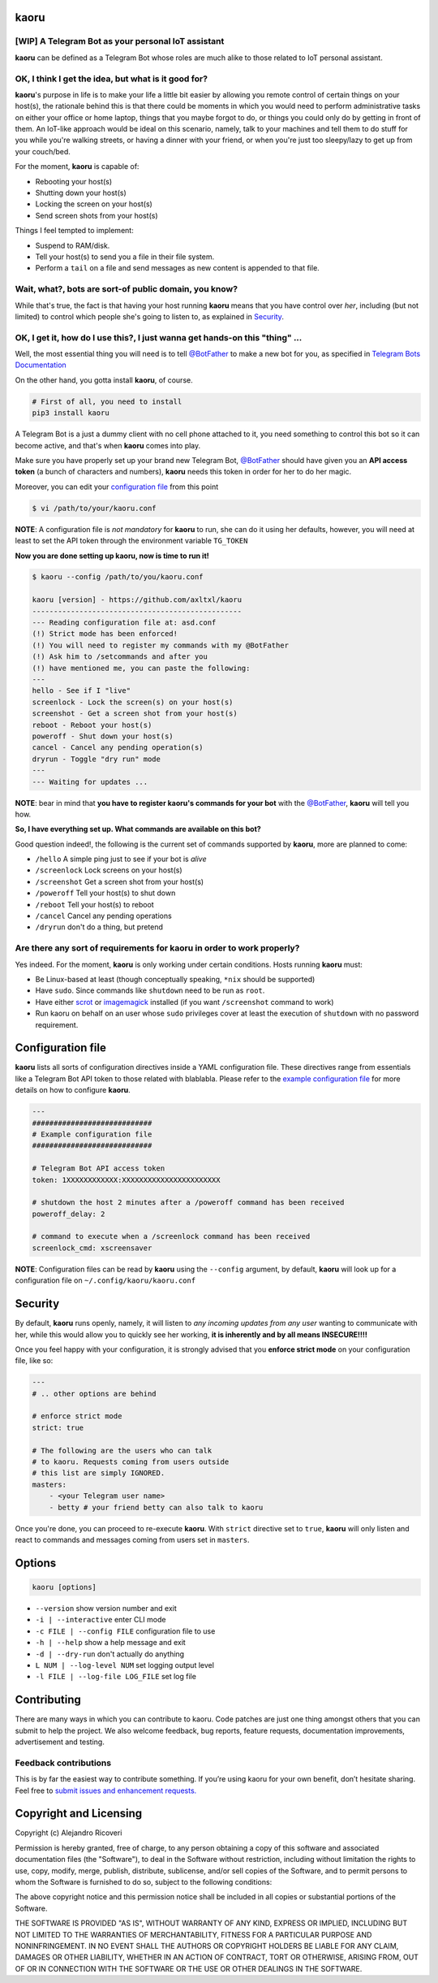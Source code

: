 kaoru
=====

.. image:: https://badge.fury.io/py/kaoru.svg
    :target: http://badge.fury.io/py/kaoru

[WIP] A Telegram Bot as your personal IoT assistant
---------------------------------------------------

**kaoru** can be defined as a Telegram Bot whose roles are much alike
to those related to IoT personal assistant.

OK, I think I get the idea, but what is it good for?
----------------------------------------------------

**kaoru**'s purpose in life is to make your life a little bit easier by
allowing you remote control of certain things on your host(s), the rationale
behind this is that there could be moments in which you would need to perform
administrative tasks on either your office or home laptop, things that you
maybe forgot to do, or things you could only do by getting in front of them.
An IoT-like approach would be ideal on this scenario, namely, talk to your
machines and tell them to do stuff for you while you're walking streets,
or having a dinner with your friend, or when you're just too sleepy/lazy
to get up from your couch/bed.

For the moment, **kaoru** is capable of:

-  Rebooting your host(s)
-  Shutting down your host(s)
-  Locking the screen on your host(s)
-  Send screen shots from your host(s)

Things I feel tempted to implement:

-  Suspend to RAM/disk.
-  Tell your host(s) to send you a file in their file system.
-  Perform a ``tail`` on a file and send messages as new content is appended to that file.

Wait, what?, bots are sort-of public domain, you know?
------------------------------------------------------

While that's true, the fact is that having your host running **kaoru**
means that you have control over *her*, including (but not limited) to
control which people she's going to listen to, as explained in `Security <#security>`_.

OK, I get it, how do I use this?, I just wanna get hands-on this "thing" ...
----------------------------------------------------------------------------

Well, the most essential thing you will need is to tell `@BotFather <http://telegram.me/botfather>`_ to
make a new bot for you, as specified in `Telegram Bots Documentation <https://core.telegram.org/bots>`_

On the other hand, you gotta install **kaoru**, of course.

.. code-block:: bash

    # First of all, you need to install
    pip3 install kaoru

A Telegram Bot is a just a dummy client with no cell phone attached to it,
you need something to control this bot so it can become active, and that's when
**kaoru** comes into play.

Make sure you have properly set up your brand new Telegram Bot, `@BotFather <http://telegram.me/botfather>`_
should have given you an **API access token** (a bunch of characters and numbers),
**kaoru** needs this token in order for her to do her magic.

Moreover, you can edit your `configuration file <#configuration-file>`_ from this point

.. code-block:: bash

    $ vi /path/to/your/kaoru.conf

**NOTE**: A configuration file is *not mandatory* for **kaoru** to run, she can do
it using her defaults, however, you will need at least to set the API token
through the environment variable ``TG_TOKEN``

**Now you are done setting up kaoru, now is time to run it!**

.. code-block:: bash

    $ kaoru --config /path/to/you/kaoru.conf

    kaoru [version] - https://github.com/axltxl/kaoru
    -------------------------------------------------
    --- Reading configuration file at: asd.conf
    (!) Strict mode has been enforced!
    (!) You will need to register my commands with my @BotFather
    (!) Ask him to /setcommands and after you
    (!) have mentioned me, you can paste the following:
    ---
    hello - See if I "live"
    screenlock - Lock the screen(s) on your host(s)
    screenshot - Get a screen shot from your host(s)
    reboot - Reboot your host(s)
    poweroff - Shut down your host(s)
    cancel - Cancel any pending operation(s)
    dryrun - Toggle "dry run" mode
    ---
    --- Waiting for updates ...

**NOTE**: bear in mind that **you have to register kaoru's commands for your bot**
with the `@BotFather <http://telegram.me/botfather>`_, **kaoru** will tell you how.

**So, I have everything set up. What commands are available on this bot?**

Good question indeed!, the following is the current set of commands
supported by **kaoru**, more are planned to come:


-  ``/hello`` A simple ping just to see if your bot is *alive*
-  ``/screenlock`` Lock screens on your host(s)
-  ``/screenshot`` Get a screen shot from your host(s)
-  ``/poweroff`` Tell your host(s) to shut down
-  ``/reboot`` Tell your host(s) to reboot
-  ``/cancel`` Cancel any pending operations
-  ``/dryrun`` don't do a thing, but pretend


Are there any sort of requirements for kaoru in order to work properly?
-----------------------------------------------------------------------

Yes indeed. For the moment, **kaoru** is only working under certain
conditions. Hosts running **kaoru** must:


-  Be Linux-based at least (though conceptually speaking, ``*nix`` should be supported)
-  Have ``sudo``. Since commands like ``shutdown`` need to be run as ``root``.
-  Have either `scrot <http://freecode.com/projects/scrot>`_ or `imagemagick <http://imagemagick.org>`_ installed (if you want ``/screenshot`` command to work)
-  Run kaoru on behalf on an user whose ``sudo`` privileges cover at least the execution of ``shutdown`` with no password requirement.

Configuration file
==================

**kaoru** lists all sorts of configuration directives inside a YAML
configuration file. These directives range from essentials like
a Telegram Bot API token to those related with blablabla. Please refer
to the `example configuration file <https://github.com/axltxl/kaoru/blob/develop/example.conf>`_
for more details on how to configure **kaoru**.

.. code-block:: yaml

    ---
    ############################
    # Example configuration file
    ############################

    # Telegram Bot API access token
    token: 1XXXXXXXXXXXX:XXXXXXXXXXXXXXXXXXXXXXX

    # shutdown the host 2 minutes after a /poweroff command has been received
    poweroff_delay: 2

    # command to execute when a /screenlock command has been received
    screenlock_cmd: xscreensaver


**NOTE**: Configuration files can be read by **kaoru** using the ``--config``
argument, by default, **kaoru** will look up for a configuration file on
``~/.config/kaoru/kaoru.conf``


Security
========

By default, **kaoru** runs openly, namely, it will listen to *any incoming
updates from any user* wanting to communicate with her, while this would allow you
to quickly see her working, **it is inherently and by all means INSECURE!!!!**

Once you feel happy with your configuration, it is strongly advised
that you **enforce strict mode** on your configuration file, like so:

.. code-block:: yaml

    ---
    # .. other options are behind

    # enforce strict mode
    strict: true

    # The following are the users who can talk
    # to kaoru. Requests coming from users outside
    # this list are simply IGNORED.
    masters:
        - <your Telegram user name>
        - betty # your friend betty can also talk to kaoru


Once you're done, you can proceed to re-execute **kaoru**.
With ``strict`` directive set to ``true``, **kaoru** will only
listen and react to commands and messages coming from users set in ``masters``.


Options
=======
.. code-block:: bash

    kaoru [options]


-  ``--version`` show version number and exit
-  ``-i | --interactive`` enter CLI mode
-  ``-c FILE | --config FILE`` configuration file to use
-  ``-h | --help`` show a help message and exit
-  ``-d | --dry-run`` don't actually do anything
-  ``L NUM | --log-level NUM`` set logging output level
-  ``-l FILE | --log-file LOG_FILE`` set log file


Contributing
============

There are many ways in which you can contribute to kaoru.
Code patches are just one thing amongst others that you can submit to help the project.
We also welcome feedback, bug reports, feature requests, documentation improvements,
advertisement and testing.

Feedback contributions
----------------------

This is by far the easiest way to contribute something.
If you’re using kaoru for your own benefit, don’t hesitate sharing.
Feel free to `submit issues and enhancement requests. <https://github.com/axltxl/kaoru/issues>`_

Copyright and Licensing
=======================

Copyright (c) Alejandro Ricoveri

Permission is hereby granted, free of charge, to any person obtaining a
copy of this software and associated documentation files (the
"Software"), to deal in the Software without restriction, including
without limitation the rights to use, copy, modify, merge, publish,
distribute, sublicense, and/or sell copies of the Software, and to
permit persons to whom the Software is furnished to do so, subject to
the following conditions:

The above copyright notice and this permission notice shall be included
in all copies or substantial portions of the Software.

THE SOFTWARE IS PROVIDED "AS IS", WITHOUT WARRANTY OF ANY KIND, EXPRESS
OR IMPLIED, INCLUDING BUT NOT LIMITED TO THE WARRANTIES OF
MERCHANTABILITY, FITNESS FOR A PARTICULAR PURPOSE AND NONINFRINGEMENT.
IN NO EVENT SHALL THE AUTHORS OR COPYRIGHT HOLDERS BE LIABLE FOR ANY
CLAIM, DAMAGES OR OTHER LIABILITY, WHETHER IN AN ACTION OF CONTRACT,
TORT OR OTHERWISE, ARISING FROM, OUT OF OR IN CONNECTION WITH THE
SOFTWARE OR THE USE OR OTHER DEALINGS IN THE SOFTWARE.
